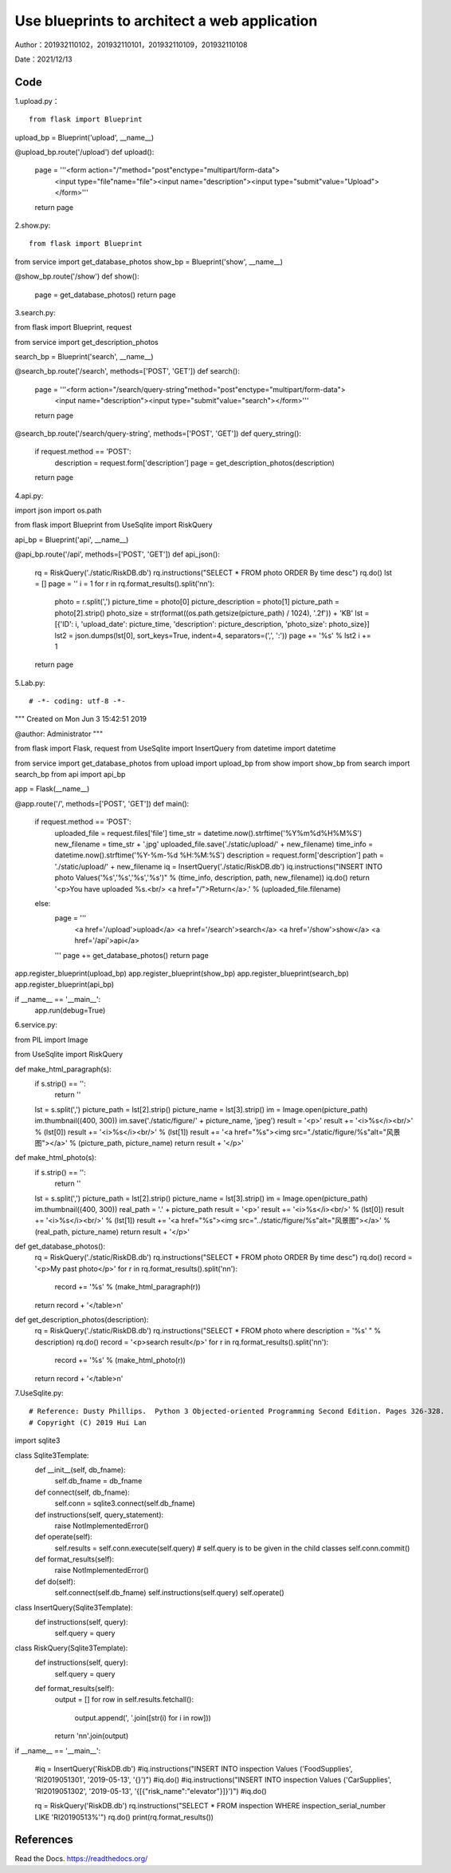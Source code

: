 Use blueprints to architect a web application
===================================

Author：201932110102，201932110101，201932110109，201932110108

Date：2021/12/13

Code
--------
1.upload.py： 
::

     from flask import Blueprint

upload_bp = Blueprint('upload', __name__)

@upload_bp.route('/upload')
def upload():
    page = '''<form action="/"method="post"enctype="multipart/form-data">
            <input type="file"name="file"><input name="description"><input type="submit"value="Upload"></form>'''
    return page

2.show.py:

::

      from flask import Blueprint
from service import get_database_photos
show_bp = Blueprint('show', __name__)

@show_bp.route('/show')
def show():
    page = get_database_photos()
    return page


3.search.py:

::

from flask import Blueprint, request

from service import get_description_photos

search_bp = Blueprint('search', __name__)


@search_bp.route('/search', methods=['POST', 'GET'])
def search():
    page = '''<form action="/search/query-string"method="post"enctype="multipart/form-data">
                <input name="description"><input type="submit"value="search"></form>'''
    return page

@search_bp.route('/search/query-string', methods=['POST', 'GET'])
def query_string():
    if request.method == 'POST':
        description = request.form['description']
        page = get_description_photos(description)

    return page

4.api.py:

::
      

import json
import os.path

from flask import Blueprint
from UseSqlite import RiskQuery

api_bp = Blueprint('api', __name__)


@api_bp.route('/api', methods=['POST', 'GET'])
def api_json():
    rq = RiskQuery('./static/RiskDB.db')
    rq.instructions("SELECT * FROM photo ORDER By time desc")
    rq.do()
    lst = []
    page = ''
    i = 1
    for r in rq.format_results().split('\n\n'):
        photo = r.split(',')
        picture_time = photo[0]
        picture_description = photo[1]
        picture_path = photo[2].strip()
        photo_size = str(format((os.path.getsize(picture_path) / 1024), '.2f')) + 'KB'
        lst = [{'ID': i, 'upload_date': picture_time, 'description': picture_description, 'photo_size': photo_size}]
        lst2 = json.dumps(lst[0], sort_keys=True, indent=4, separators=(',', ':'))
        page += '%s' % lst2
        i += 1
    return page

5.Lab.py:

::

# -*- coding: utf-8 -*-
"""
Created on Mon Jun  3 15:42:51 2019

@author: Administrator
"""

from flask import Flask, request
from UseSqlite import InsertQuery
from datetime import datetime

from service import get_database_photos
from upload import upload_bp
from show import show_bp
from search import search_bp
from api import api_bp

app = Flask(__name__)





@app.route('/', methods=['POST', 'GET'])
def main():
    if request.method == 'POST':
        uploaded_file = request.files['file']
        time_str = datetime.now().strftime('%Y%m%d%H%M%S')
        new_filename = time_str + '.jpg'
        uploaded_file.save('./static/upload/' + new_filename)
        time_info = datetime.now().strftime('%Y-%m-%d %H:%M:%S')
        description = request.form['description']
        path = './static/upload/' + new_filename
        iq = InsertQuery('./static/RiskDB.db')
        iq.instructions("INSERT INTO photo Values('%s','%s','%s','%s')" % (time_info, description, path, new_filename))
        iq.do()
        return '<p>You have uploaded %s.<br/> <a href="/">Return</a>.' % (uploaded_file.filename)
    else:
        page = '''
            <a href='/upload'>upload</a>
            <a href='/search'>search</a>
            <a href='/show'>show</a>
            <a href='/api'>api</a>
        '''
        page += get_database_photos()
        return page


app.register_blueprint(upload_bp)
app.register_blueprint(show_bp)
app.register_blueprint(search_bp)
app.register_blueprint(api_bp)

if __name__ == '__main__':
    app.run(debug=True)

6.service.py:

::

from PIL import Image

from UseSqlite import RiskQuery


def make_html_paragraph(s):
    if s.strip() == '':
        return ''
    lst = s.split(',')
    picture_path = lst[2].strip()
    picture_name = lst[3].strip()
    im = Image.open(picture_path)
    im.thumbnail((400, 300))
    im.save('./static/figure/' + picture_name, 'jpeg')
    result = '<p>'
    result += '<i>%s</i><br/>' % (lst[0])
    result += '<i>%s</i><br/>' % (lst[1])
    result += '<a href="%s"><img src="./static/figure/%s"alt="风景图"></a>' % (picture_path, picture_name)
    return result + '</p>'


def make_html_photo(s):
    if s.strip() == '':
        return ''
    lst = s.split(',')
    picture_path = lst[2].strip()
    picture_name = lst[3].strip()
    im = Image.open(picture_path)
    im.thumbnail((400, 300))
    real_path = '.' + picture_path
    result = '<p>'
    result += '<i>%s</i><br/>' % (lst[0])
    result += '<i>%s</i><br/>' % (lst[1])
    result += '<a href="%s"><img src="../static/figure/%s"alt="风景图"></a>' % (real_path, picture_name)
    return result + '</p>'


def get_database_photos():
    rq = RiskQuery('./static/RiskDB.db')
    rq.instructions("SELECT * FROM photo ORDER By time desc")
    rq.do()
    record = '<p>My past photo</p>'
    for r in rq.format_results().split('\n\n'):
        record += '%s' % (make_html_paragraph(r))
    return record + '</table>\n'


def get_description_photos(description):
    rq = RiskQuery('./static/RiskDB.db')
    rq.instructions("SELECT * FROM photo where description = '%s' " % description)
    rq.do()
    record = '<p>search result</p>'
    for r in rq.format_results().split('\n\n'):
        record += '%s' % (make_html_photo(r))
    return record + '</table>\n'
   

7.UseSqlite.py:

::

# Reference: Dusty Phillips.  Python 3 Objected-oriented Programming Second Edition. Pages 326-328.
# Copyright (C) 2019 Hui Lan

import sqlite3

class Sqlite3Template:
    def __init__(self, db_fname):
        self.db_fname = db_fname
        
    def connect(self, db_fname):
        self.conn = sqlite3.connect(self.db_fname)
    
    def instructions(self, query_statement):
        raise NotImplementedError()
    
    def operate(self):
        self.results = self.conn.execute(self.query) # self.query is to be given in the child classes
        self.conn.commit()
        
    def format_results(self):
        raise NotImplementedError()  
    
    def do(self):
        self.connect(self.db_fname)
        self.instructions(self.query)
        self.operate()
        
        
class InsertQuery(Sqlite3Template):
    def instructions(self, query):
        self.query = query
        

class RiskQuery(Sqlite3Template):
    def instructions(self, query):
        self.query = query

    def format_results(self):
        output = []
        for row in self.results.fetchall():
            output.append(', '.join([str(i) for i in row]))
        return '\n\n'.join(output)    


if __name__ == '__main__':
    
    #iq = InsertQuery('RiskDB.db')
    #iq.instructions("INSERT INTO inspection Values ('FoodSupplies', 'RI2019051301', '2019-05-13', '{}')")
    #iq.do()
    #iq.instructions("INSERT INTO inspection Values ('CarSupplies', 'RI2019051302', '2019-05-13', '{[{\"risk_name\":\"elevator\"}]}')")
    #iq.do()
    
    rq = RiskQuery('RiskDB.db')
    rq.instructions("SELECT * FROM inspection WHERE inspection_serial_number LIKE 'RI20190513%'")
    rq.do()
    print(rq.format_results())


References
--------

Read the Docs. https://readthedocs.org/






